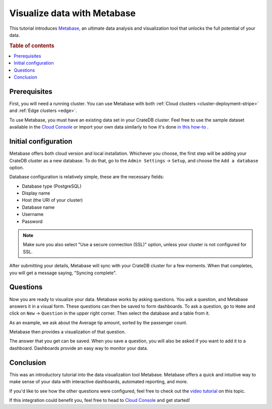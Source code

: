 .. _integrations-metabase:

Visualize data with Metabase
============================

This tutorial introduces `Metabase`_, an ultimate data analysis and visualization
tool that unlocks the full potential of your data.

.. rubric:: Table of contents

.. contents::
   :local:

.. _metabase-prereqs:

Prerequisites
-------------

First, you will need a running cluster. You can use Metabase with both
:ref:`Cloud clusters <cluster-deployment-stripe>` and :ref:`Edge clusters
<edge>`.

To use Metabase, you must have an existing data set in your CrateDB cluster.
Feel free to use the sample dataset available in the `Cloud Console`_ or
import your own data similarly to how it's done `in this how-to`_ .

.. _integration-metabase-config:

Initial configuration
---------------------

Metabase offers both cloud version and local installation. Whichever you
choose, the first step will be adding your CrateDB cluster as a new database.
To do that, go to the ``Admin Settings`` -> ``Setup``, and choose 
the ``Add a database`` option.

.. image:: ../../_assets/img/integrations/metabase/metabase-add-database.png
   :alt: Add new database

Database configuration is relatively simple, these are the necessary fields:

- Database type (PostgreSQL)
- Display name
- Host (the URI of your cluster)
- Database name
- Username
- Password

.. NOTE::

    Make sure you also select "Use a secure connection (SSL)" option, unless
    your cluster is not configured for SSL.

.. image:: ../../_assets/img/integrations/metabase/metabase-database-configuration.png
   :alt: Configure new database

After submitting your details, Metabase will sync with your CrateDB cluster for
a few moments. When that completes, you will get a message saying, "Syncing
complete".

.. image:: ../../_assets/img/integrations/metabase/metabase-sync-done.png
   :alt: Database sync complete

.. _integration-metabase-questions:

Questions
---------

Now you are ready to visualize your data. Metabase works by asking questions.
You ask a question, and Metabase answers it in a visual form. These questions
can then be saved to form dashboards. To ask a question, go to ``Home`` and
click on ``New`` -> ``Question`` in the upper right corner. Then select the
database and a table from it. 

As an example, we ask about the Average tip amount,
sorted by the passenger count. 

.. image:: ../../_assets/img/integrations/metabase/metabase-question.png
   :alt: Asking a question

Metabase then provides a visualization of that question.

.. image:: ../../_assets/img/integrations/metabase/metabase-answer.png
   :alt: Answer

The answer that you get can be saved. When you save a question, you will also
be asked if you want to add it to a dashboard. Dashboards provide an easy way
to monitor your data.

.. image:: ../../_assets/img/integrations/metabase/metabase-dashboard.png
   :alt: Dashboard

.. _integration-metabase-conclusion:

Conclusion
----------

This was an introductory tutorial into the data visualization tool Metabase.
Metabase offers a quick and intuitive way to make sense of your data with
interactive dashboards, automated reporting, and more.

If you'd like to see how the other questions were configured, feel free to
check out the `video tutorial`_ on this topic.

If this integration could benefit you, feel free to head to `Cloud Console`_
and get started!

.. _Cloud Console: https://console.cratedb.cloud/
.. _Metabase: https://www.metabase.com/
.. _video tutorial: https://www.youtube.com/watch?v=veuR_76njCo
.. _in this how-to: https://community.crate.io/t/importing-data-to-cratedb-cloud-clusters/1467
